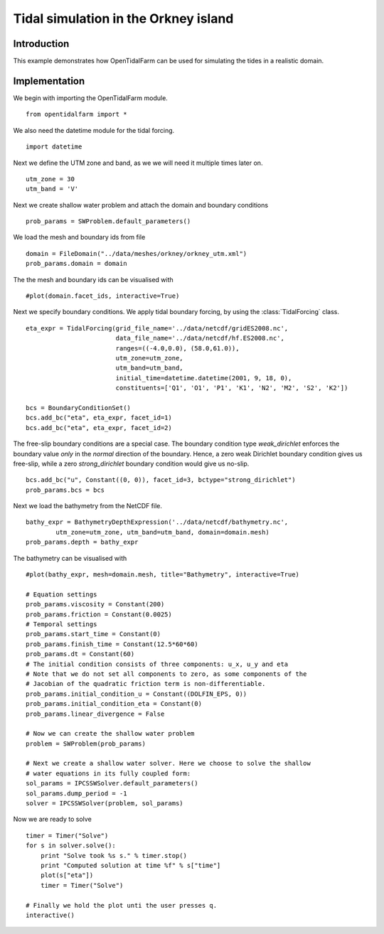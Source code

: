 ..  #!/usr/bin/env python
  # -*- coding: utf-8 -*-
  
.. _scenario1:

.. py:currentmodule:: opentidalfarm

Tidal simulation in the Orkney island
=====================================


Introduction
************

This example demonstrates how OpenTidalFarm can be used for simulating the
tides in a realistic domain.

Implementation
**************

We begin with importing the OpenTidalFarm module.

::

  from opentidalfarm import *
  
We also need the datetime module for the tidal forcing.

::

  import datetime
  
Next we define the UTM zone and band, as we we will need it multiple times
later on.

::

  utm_zone = 30
  utm_band = 'V'
  
Next we create shallow water problem and attach the domain and boundary
conditions

::

  prob_params = SWProblem.default_parameters()
  
We load the mesh and boundary ids from file

::

  domain = FileDomain("../data/meshes/orkney/orkney_utm.xml")
  prob_params.domain = domain
  
The the mesh and boundary ids can be visualised with

::

  #plot(domain.facet_ids, interactive=True)
  
Next we specify boundary conditions. We apply tidal boundary forcing, by using
the :class:`TidalForcing` class.

::

  eta_expr = TidalForcing(grid_file_name='../data/netcdf/gridES2008.nc',
                          data_file_name='../data/netcdf/hf.ES2008.nc',
                          ranges=((-4.0,0.0), (58.0,61.0)),
                          utm_zone=utm_zone,
                          utm_band=utm_band,
                          initial_time=datetime.datetime(2001, 9, 18, 0),
                          constituents=['Q1', 'O1', 'P1', 'K1', 'N2', 'M2', 'S2', 'K2'])
  
  bcs = BoundaryConditionSet()
  bcs.add_bc("eta", eta_expr, facet_id=1)
  bcs.add_bc("eta", eta_expr, facet_id=2)
  
The free-slip boundary conditions are a special case. The boundary condition
type `weak_dirichlet` enforces the boundary value *only* in the
*normal* direction of the boundary. Hence, a zero weak Dirichlet
boundary condition gives us free-slip, while a zero `strong_dirichlet` boundary
condition would give us no-slip.

::

  bcs.add_bc("u", Constant((0, 0)), facet_id=3, bctype="strong_dirichlet")
  prob_params.bcs = bcs
  
Next we load the bathymetry from the NetCDF file.

::

  bathy_expr = BathymetryDepthExpression('../data/netcdf/bathymetry.nc',
          utm_zone=utm_zone, utm_band=utm_band, domain=domain.mesh)
  prob_params.depth = bathy_expr
  
The bathymetry can be visualised with

::

  #plot(bathy_expr, mesh=domain.mesh, title="Bathymetry", interactive=True)
  
  # Equation settings
  prob_params.viscosity = Constant(200)
  prob_params.friction = Constant(0.0025)
  # Temporal settings
  prob_params.start_time = Constant(0)
  prob_params.finish_time = Constant(12.5*60*60)
  prob_params.dt = Constant(60)
  # The initial condition consists of three components: u_x, u_y and eta
  # Note that we do not set all components to zero, as some components of the
  # Jacobian of the quadratic friction term is non-differentiable.
  prob_params.initial_condition_u = Constant((DOLFIN_EPS, 0))
  prob_params.initial_condition_eta = Constant(0)
  prob_params.linear_divergence = False
  
  # Now we can create the shallow water problem
  problem = SWProblem(prob_params)
  
  # Next we create a shallow water solver. Here we choose to solve the shallow
  # water equations in its fully coupled form:
  sol_params = IPCSSWSolver.default_parameters()
  sol_params.dump_period = -1
  solver = IPCSSWSolver(problem, sol_params)
  
Now we are ready to solve

::

  timer = Timer("Solve")
  for s in solver.solve():
      print "Solve took %s s." % timer.stop()
      print "Computed solution at time %f" % s["time"]
      plot(s["eta"])
      timer = Timer("Solve")
  
  # Finally we hold the plot unti the user presses q.
  interactive()
